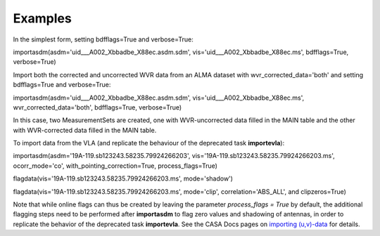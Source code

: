 Examples
========

.. container:: section
   :name: content-core

   .. container::
      :name: parent-fieldname-text

      In the simplest form, setting bdfflags=True and verbose=True:

      .. container:: casa-input-box

         importasdm(asdm='uid___A002_Xbbadbe_X88ec.asdm.sdm',
         vis='uid___A002_Xbbadbe_X88ec.ms', bdfflags=True, verbose=True)

       

      Import both the corrected and uncorrected WVR data from an ALMA
      dataset with wvr_corrected_data='both' and setting bdfflags=True
      and verbose=True:

      .. container:: casa-input-box

         importasdm(asdm='uid___A002_Xbbadbe_X88ec.asdm.sdm',
         vis='uid___A002_Xbbadbe_X88ec.ms', wvr_corrected_data='both',
         bdfflags=True, verbose=True)

      In this case, two MeasurementSets are created, one with
      WVR-uncorrected data filled in the MAIN table and the other with
      WVR-corrected data filled in the MAIN table.

       

      To import data from the VLA (and replicate the behaviour of the
      deprecated task **importevla**):

      .. container:: casa-input-box

         importasdm(asdm='19A-119.sb123243.58235.79924266203',
         vis='19A-119.sb123243.58235.79924266203.ms', ocorr_mode='co',
         with_pointing_correction=True, process_flags=True)

         flagdata(vis='19A-119.sb123243.58235.79924266203.ms',
         mode='shadow')

         flagdata(vis='19A-119.sb123243.58235.79924266203.ms',
         mode='clip', correlation='ABS_ALL', and clipzeros=True)

      Note that while online flags can thus be created by leaving the
      parameter *process_flags = True* by default, the additional
      flagging steps need to be performed after **importasdm** to flag
      zero values and shadowing of antennas, in order to replicate the
      behavior of the deprecated task **importevla**. See the CASA Docs
      pages on `importing
      (u,v)-data <https://casa.nrao.edu/casadocs-devel/stable/calibration-and-visibility-data/visibility-data-import-export/uv-data-import>`__
      for details.

       

.. container:: section
   :name: viewlet-below-content-body
